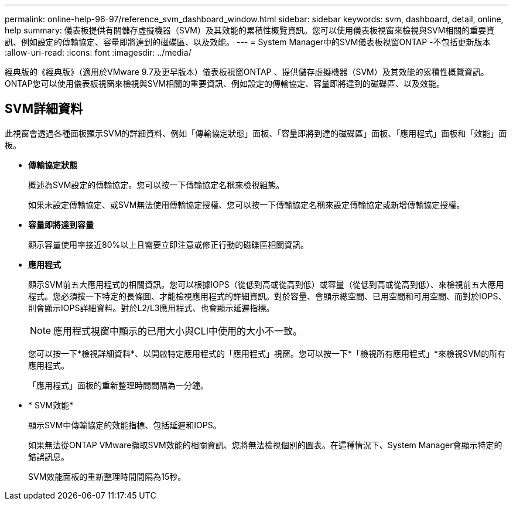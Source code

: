 ---
permalink: online-help-96-97/reference_svm_dashboard_window.html 
sidebar: sidebar 
keywords: svm, dashboard, detail, online, help 
summary: 儀表板提供有關儲存虛擬機器（SVM）及其效能的累積性概覽資訊。您可以使用儀表板視窗來檢視與SVM相關的重要資訊、例如設定的傳輸協定、容量即將達到的磁碟區、以及效能。 
---
= System Manager中的SVM儀表板視窗ONTAP -不包括更新版本
:allow-uri-read: 
:icons: font
:imagesdir: ../media/


[role="lead"]
經典版的《經典版》（適用於VMware 9.7及更早版本）儀表板視窗ONTAP 、提供儲存虛擬機器（SVM）及其效能的累積性概覽資訊。ONTAP您可以使用儀表板視窗來檢視與SVM相關的重要資訊、例如設定的傳輸協定、容量即將達到的磁碟區、以及效能。



== SVM詳細資料

此視窗會透過各種面板顯示SVM的詳細資料、例如「傳輸協定狀態」面板、「容量即將到達的磁碟區」面板、「應用程式」面板和「效能」面板。

* *傳輸協定狀態*
+
概述為SVM設定的傳輸協定。您可以按一下傳輸協定名稱來檢視組態。

+
如果未設定傳輸協定、或SVM無法使用傳輸協定授權、您可以按一下傳輸協定名稱來設定傳輸協定或新增傳輸協定授權。

* *容量即將達到容量*
+
顯示容量使用率接近80%以上且需要立即注意或修正行動的磁碟區相關資訊。

* *應用程式*
+
顯示SVM前五大應用程式的相關資訊。您可以根據IOPS（從低到高或從高到低）或容量（從低到高或從高到低）、來檢視前五大應用程式。您必須按一下特定的長條圖、才能檢視應用程式的詳細資訊。對於容量、會顯示總空間、已用空間和可用空間、而對於IOPS、則會顯示IOPS詳細資料。對於L2/L3應用程式、也會顯示延遲指標。

+
[NOTE]
====
應用程式視窗中顯示的已用大小與CLI中使用的大小不一致。

====
+
您可以按一下*檢視詳細資料*、以開啟特定應用程式的「應用程式」視窗。您可以按一下*「檢視所有應用程式」*來檢視SVM的所有應用程式。

+
「應用程式」面板的重新整理時間間隔為一分鐘。

* * SVM效能*
+
顯示SVM中傳輸協定的效能指標、包括延遲和IOPS。

+
如果無法從ONTAP VMware擷取SVM效能的相關資訊、您將無法檢視個別的圖表。在這種情況下、System Manager會顯示特定的錯誤訊息。

+
SVM效能面板的重新整理時間間隔為15秒。



